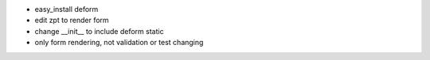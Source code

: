 
- easy_install deform

- edit zpt to render form

- change __init__ to include deform static

- only form rendering, not validation or test changing